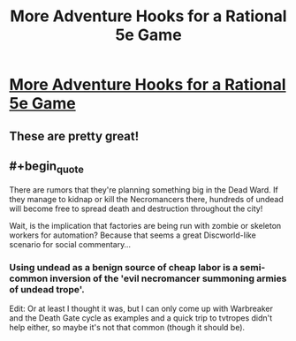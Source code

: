 #+TITLE: More Adventure Hooks for a Rational 5e Game

* [[/r/dndnext/comments/f7g67z/more_adventure_hooks_for_a_wishboundstyle_game/][More Adventure Hooks for a Rational 5e Game]]
:PROPERTIES:
:Author: Audere_of_the_Grey
:Score: 29
:DateUnix: 1582313254.0
:END:

** These are pretty great!
:PROPERTIES:
:Author: lawnmowerlatte
:Score: 3
:DateUnix: 1582331357.0
:END:


** #+begin_quote
  There are rumors that they're planning something big in the Dead Ward. If they manage to kidnap or kill the Necromancers there, hundreds of undead will become free to spread death and destruction throughout the city!
#+end_quote

Wait, is the implication that factories are being run with zombie or skeleton workers for automation? Because that seems a great Discworld-like scenario for social commentary...
:PROPERTIES:
:Author: SimoneNonvelodico
:Score: 2
:DateUnix: 1582454108.0
:END:

*** Using undead as a benign source of cheap labor is a semi-common inversion of the 'evil necromancer summoning armies of undead trope'.

Edit: Or at least I thought it was, but I can only come up with Warbreaker and the Death Gate cycle as examples and a quick trip to tvtropes didn't help either, so maybe it's not that common (though it should be).
:PROPERTIES:
:Author: Silver_Swift
:Score: 3
:DateUnix: 1582547768.0
:END:
